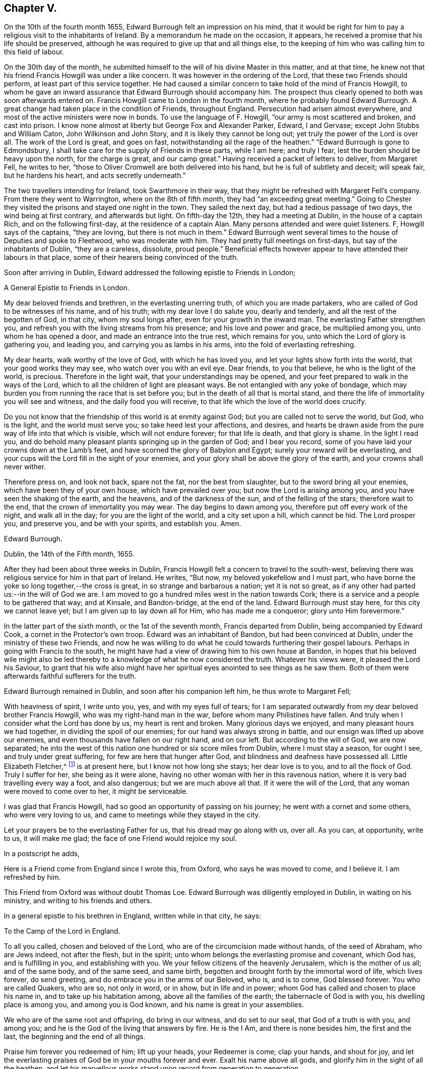 == Chapter V.

On the 10th of the fourth month 1655, Edward Burrough felt an impression on his mind,
that it would be right for him to pay a religious visit to the inhabitants of Ireland.
By a memorandum he made on the occasion, it appears,
he received a promise that his life should be preserved,
although he was required to give up that and all things else,
to the keeping of him who was calling him to this field of labour.

On the 30th day of the month,
he submitted himself to the will of his divine Master in this matter, and at that time,
he knew not that his friend Francis Howgill was under a like concern.
It was however in the ordering of the Lord, that these two Friends should perform,
at least part of this service together.
He had caused a similar concern to take hold of the mind of Francis Howgill,
to whom he gave an inward assurance that Edward Burrough should accompany him.
The prospect thus clearly opened to both was soon afterwards entered on.
Francis Howgill came to London in the fourth month,
where he probably found Edward Burrough.
A great change had taken place in the condition of Friends, throughout England.
Persecution had arisen almost everywhere,
and most of the active ministers were now in bonds.
To use the language of F. Howgill, "`our army is most scattered and broken,
and cast into prison.
I know none almost at liberty but George Fox and Alexander Parker, Edward, I and Gervase;
except John Stubbs and William Caton, John Wilkinson and John Story,
and it is likely they cannot be long out; yet truly the power of the Lord is over all.
The work of the Lord is great, and goes on fast,
notwithstanding ail the rage of the heathen.`"
"`Edward Burrough is gone to Edmondsbury,
I shall take care for the supply of Friends in these parts, while I am here;
and truly I fear, lest the burden should be heavy upon the north,
for the charge is great, and our camp great.`"
Having received a packet of letters to deliver, from Margaret Fell, he writes to her,
"`those to Oliver Cromwell are both delivered into his hand,
but he is full of subtlety and deceit; will speak fair, but he hardens his heart,
and acts secretly underneath.`"

The two travellers intending for Ireland, took Swarthmore in their way,
that they might be refreshed with Margaret Fell`'s company.
From there they went to Warrington, where on the 8th of fifth month,
they had "`an exceeding great meeting.`"
Going to Chester they visited the prisons and stayed one night in the town.
They sailed the next day, but had a tedious passage of two days,
the wind being at first contrary, and afterwards but light.
On fifth-day the 12th, they had a meeting at Dublin, in the house of a captain Rich,
and on the following first-day, at the residence of a captain Alan.
Many persons attended and were quiet listeners.
F, Howgill says of the captains, "`they are loving, but there is not much in them.`"
Edward Burrough went several times to the house of Deputies and spoke to Fleetwood,
who was moderate with him.
They had pretty full meetings on first-days, but say of the inhabitants of Dublin,
"`they are a careless, dissolute, proud people.`"
Beneficial effects however appear to have attended their labours in that place,
some of their hearers being convinced of the truth.

Soon after arriving in Dublin,
Edward addressed the following epistle to Friends in London;

[.embedded-content-document.epistle]
--

[.letter-heading]
A General Epistle to Friends in London.

My dear beloved friends and brethren, in the everlasting unerring truth,
of which you are made partakers, who are called of God to be witnesses of his name,
and of his truth; with my dear love I do salute you, dearly and tenderly,
and all the rest of the begotten of God, in that city, whom my soul longs after,
even for your growth in the inward man.
The everlasting Father strengthen you,
and refresh you with the living streams from his presence;
and his love and power and grace, be multiplied among you,
unto whom he has opened a door, and made an entrance into the true rest,
which remains for you, unto which the Lord of glory is gathering you, and leading you,
and carrying you as lambs in his arms, into the fold of everlasting refreshing.

My dear hearts, walk worthy of the love of God, with which he has loved you,
and let your lights show forth into the world, that your good works they may see,
who watch over you with an evil eye.
Dear friends, to you that believe, he who is the light of the world, is precious.
Therefore in the light wait, that your understandings may be opened,
and your feet prepared to walk in the ways of the Lord,
which to all the children of light are pleasant ways.
Be not entangled with any yoke of bondage,
which may burden you from running the race that is set before you;
but in the death of all that is mortal stand,
and there the life of immortality you will see and witness,
and the daily food you will receive,
to that life which the love of the world does crucify.

Do you not know that the friendship of this world is at enmity against God;
but you are called not to serve the world, but God, who is the light,
and the world must serve you; so take heed lest your affections, and desires,
and hearts be drawn aside from the pure way of life into that which is visible,
which will not endure forever; for that life is death, and that glory is shame.
In the light I read you,
and do behold many pleasant plants springing up in the garden of God;
and I bear you record, some of you have laid your crowns down at the Lamb`'s feet,
and have scorned the glory of Babylon and Egypt; surely your reward will be everlasting,
and your cups will the Lord fill in the sight of your enemies,
and your glory shall be above the glory of the earth,
and your crowns shall never wither.

Therefore press on, and look not back, spare not the fat, nor the best from slaughter,
but to the sword bring all your enemies, which have been they of your own house,
which have prevailed over you; but now the Lord is arising among you,
and you have seen the shaking of the earth, and the heavens,
and of the darkness of the sun, and of the felling of the stars;
therefore wait to the end, that the crown of immortality you may wear.
The day begins to dawn among you, therefore put off every work of the night,
and walk all in the day; for you are the light of the world, and a city set upon a hill,
which cannot be hid.
The Lord prosper you, and preserve you, and be with your spirits, and establish you.
Amen.

[.signed-section-signature]
Edward Burrough.

[.signed-section-context-close]
Dublin, the 14th of the Fifth month, 1655.

--

After they had been about three weeks in Dublin,
Francis Howgill felt a concern to travel to the south-west,
believing there was religious service for him in that part of Ireland.
He writes, "`But now, my beloved yokefellow and I must part,
who have borne the yoke so long together,--the cross is great,
in so strange and barbarous a nation; yet it is not so great,
as if any other had parted us:--in the will of God we are.
I am moved to go a hundred miles west in the nation towards Cork;
there is a service and a people to be gathered that way; and at Kinsale,
and Bandon-bridge, at the end of the land.
Edward Burrough must stay here, for this city we cannot leave yet;
but I am given up to lay down all for Him, who has made me a conqueror;
glory unto Him forevermore.`"

In the latter part of the sixth month, or the 1st of the seventh month,
Francis departed from Dublin, being accompanied by Edward Cook,
a cornet in the Protector`'s own troop.
Edward was an inhabitant of Bandon, but had been convinced at Dublin,
under the ministry of these two Friends,
and now he was willing to do what he could towards furthering their gospel labours.
Perhaps in going with Francis to the south,
he might have had a view of drawing him to his own house at Bandon,
in hopes that his beloved wile might also be led thereby
to a knowledge of what he now considered the truth.
Whatever his views were, it pleased the Lord his Saviour,
to grant that his wife also might have her spiritual
eyes anointed to see things as he saw them.
Both of them were afterwards faithful sufferers for the truth.

Edward Burrough remained in Dublin, and soon after his companion left him,
he thus wrote to Margaret Fell;

[.embedded-content-document.letter]
--

With heaviness of spirit, I write unto you, yes, and with my eyes full of tears;
for I am separated outwardly from my dear beloved brother Francis Howgill,
who was my right-hand man in the war, before whom many Philistines have fallen.
And truly when I consider what the Lord has done by us, my heart is rent and broken.
Many glorious days we enjoyed, and many pleasant hours we had together,
in dividing the spoil of our enemies; for our hand was always strong in battle,
and our ensign was lifted up above our enemies,
and even thousands have fallen on our right hand, and on our left.
But according to the will of God, we are now separated;
he into the west of this nation one hundred or six score miles from Dublin,
where I must stay a season, for ought I see, and truly under great suffering,
for few are here that hunger after God, and blindness and deafness have possessed all.
Little Elizabeth Fletcher,^
footnote:[Elizabeth Smith afterwards arrived in Dublin,
and joining company with Elizabeth Fletcher,
they then went out into various parts of the country,
labouring successfully as they found ability, even amid much oppression and abuse.]
is at present here, but I know not how long she stays; her dear love is to you,
and to all the flock of God.
Truly I suffer for her, she being as it were alone,
having no other woman with her in this ravenous nation,
where it is very bad travelling every way a foot, and also dangerous;
but we are much above all that.
If it were the will of the Lord, that any woman were moved to come over to her,
it might be serviceable.

I was glad that Francis Howgill, had so good an opportunity of passing on his journey;
he went with a cornet and some others, who were very loving to us,
and came to meetings while they stayed in the city.

Let your prayers be to the everlasting Father for us,
that his dread may go along with us, over all.
As you can, at opportunity, write to us, it will make me glad;
the face of one Friend would rejoice my soul.

--

[.offset]
In a postscript he adds,

[.embedded-content-document.letter]
--

Here is a Friend come from England since I wrote this, from Oxford,
who says he was moved to come, and I believe it.
I am refreshed by him.

--

This Friend from Oxford was without doubt Thomas Loe.
Edward Burrough was diligently employed in Dublin, in waiting on his ministry,
and writing to his friends and others.

In a general epistle to his brethren in England, written while in that city, he says:

[.embedded-content-document.epistle]
--

[.letter-heading]
To the Camp of the Lord in England.

To all you called, chosen and beloved of the Lord,
who are of the circumcision made without hands, of the seed of Abraham,
who are Jews indeed, not after the flesh, but in the spirit;
unto whom belongs the everlasting promise and covenant, which God has,
and is fulfilling in you, and establishing with you.
We your fellow citizens of the heavenly Jerusalem, which is the mother of us all;
and of the same body, and of the same seed, and same birth,
begotten and brought forth by the immortal word of life, which lives forever,
do send greeting, and do embrace you in the arms of our Beloved, who is, and is to come,
God blessed forever.
You who are called Quakers, who are so, not only in word, or in show,
but in life and in power; whom God has called and chosen to place his name in,
and to take up his habitation among, above all the families of the earth;
the tabernacle of God is with you, his dwelling place is among you,
and among you is God known, and his name is great in your assemblies.

We who are of the same root and offspring, do bring in our witness,
and do set to our seal, that God of a truth is with you, and among you;
and he is the God of the living that answers by fire.
He is the I Am, and there is none besides him, the first and the last,
the beginning and the end of all things.

Praise him forever you redeemed of him; lift up your heads, your Redeemer is come;
clap your hands, and shout for joy,
and let the everlasting praises of God be in your mouths forever and ever.
Exalt his name above all gods, and glorify him in the sight of all the heathen,
and let his marvellous works stand upon record from generation to generation.

Wonderful has his work been among you, and that my soul knows right well;
you that were scattered in the cloudy and dark day,
and were a prey for the wild beasts of the forest,
and were driven away as lost sheep in the wilderness, has God gathered into the fold,
to lie down by the springs of living water in fat pastures forevermore.

Your bread is sure, and your water never fails; a feast of fat things is made unto you,
of wines well refined; the Lord is become the lot of your inheritance,
and the portion of your cup forever.

Your crowns have you laid down at the feet of the Lamb,
and your lives and liberties have not been dear unto you; and let this never repent you,
for now the Lord will exalt you, and crown you with immortal glory.

The everlasting Day-star is risen among you, which gives light unto the nations;
and the light of the sun is as the light of seven days;
and there is no need of a candle in your dwelling, but the Lamb is the light thereof;
fair as the moon, clear as the sun; yes, it is he which was dead and is alive,
and behold he lives forevermore.
Praise him all you people, praise him you holy host;
let all that has breath praise him forever.
Who can express his noble acts`'? And who can declare his wondrous works?
Oh, my soul is ravished, and my heart is overcome! let me speak, that I may be refreshed,
and let me declare his wonders among all people.

The Lord is our king, our judge, our lawgiver, and our rock of defence.
Just is he in his judgments, who has avenged us of our enemies; mercy and judgment meet,
righteousness and peace do embrace each other.
Rejoice forevermore you saints of the Most High, and tell it to your children,
that they may tell to another generation what the Lord has wrought among you,
and what his hand has brought to pass.
Salvation is come, and plenteous redemption,
and the dead has heard the voice of the Son of God, and lives.

Let sorrow and mourning flee away, and be comforted you that have mourned,
and be refreshed, you that have been weary; for God has opened the everlasting fountain,
and the streams run pleasantly, which refresh the city of our God.
He is come and his reward is with him, even he for whom we have waited; this is he,
who is our life, our peace and our exceeding great reward.
The light of the world is our Saviour, but the world`'s condemner; our peace,
but the world`'s torment.
Glad tidings, glad tidings!
The acceptable year is come; praise the Lord you sons and daughters of Zion;
beautiful is your dwelling place, and abounds with pleasant fruit,
for you are dug and pruned and enclosed, a garden of lovely branches.

Let the wonders of the Lord never be forgotten,
nor his works pass out of your remembrance, for he has wounded and healed,
killed and made alive, raised the dead and slain the living,
brought out of captivity and bound with chains, gathered and scattered,
brought low and exalted, saved and condemned.
All this has your eye seen, and your ear heard;
and the heavens and the earth have been burned as a scroll,
and the indignation of the Lord you have borne: but the winter is past,
and the summer is come, and the turtle dove,
and the singing of birds is heard in our land.
O magnify his name forever.

You are made vessels of honour wherein the everlasting treasure abides,
which never waxes old.
The voice of the bridegroom is heard among you, and how can you have any more sorrow?
Instead of weeping, rejoicing; and instead of heaviness of heart,
fulness of everlasting joy.
The Lord has fulfilled his promise and made good his word,
and his law and covenant is with you.
From you does the law go forth, and the powerful word of life,
and death sounds out of your dwelling, and you are God`'s witnesses,
to testify of him in the presence of all nations, some of you by suffering,
and some by declaring.
Oh endless love, and life, and riches!
An eternal crown is upon your heads, and your suffering, which has not been a little,
is not worthy to be compared with the glory that is and shall be revealed.
I speak to you who have an ear to hear.
My soul is comforted in you, in the midst of my burdens and sufferings,
who am separated from you outwardly,
yet joined and united to you by the spirit which is unlimited,
which does comprehend all nations.
I behold your beauty afar off, and my heart is ravished with it, and I am sick of love:
let his works praise him forever, which he has wrought,
for his dwelling is with you in the light, unto which no mortal eye can approach.

The new Jerusalem is come down from heaven, and no unclean can enter;
but you are made white with the blood of the Lamb, and purged as silver,
and purified as gold in the burning; and unto you an entrance is given,
and the way is prepared, and the marriage of the Lamb is come,
and his wife has made herself ready, and the way of the Lord is pleasant to you,
and his commands are not grievous.
No unclean thing can pass over, no lion`'s whelp can tread therein,
but it is called the way of holiness, where only the ransomed of the Lord do walk;
even your mountain is established upon the tops of all hills,
and all nations shall flow into it.
Sing praises forever, for the kingdom of endless peace is come,
which passes understanding, and of glory which no mortal eye can behold,
and of life which no flesh can live in.

Oh my beloved, come up here, and I will show you what God has done for you.
He has rebuked the sea, and driven back the floods of waters which compassed you about,
and he has scattered your enemies with a whirlwind,
and he has given you to feed upon the flesh of kings, and of captains.
Can you call to mind the doings of your God, and his marvellous works brought to pass,
and not cry out in praises forevermore.
O drink and be refreshed, and eat and be satisfied forever,
and let your soul delight itself in fatness; the planting of the Lord you are,
and his own purchased possession.
He has separated you from the world, and has called you out of kindreds,
and you are the royal seed of the offspring of the Lord Almighty,
and all nations shall call you blessed.

And you north of England, who are counted as desolate and barren,
and reckoned the least of the nations, yet in you did the branch spring,
and the star arise, which gives light unto all the regions round about.
In you the Son of righteousness appeared with wounding and with healing;
and out of you the terror of the Lord proceeded,
which makes the earth to tremble and be removed;
out of you did those come forth in the name and power of the Most High,
who uttered their voices as thunders,
and laid their swords on the necks of their enemies,
and never returned empty from the slaughter.
Though I be as by the waters of Babylon, in a strange land;
and as a pilgrim and stranger, destitute but not forsaken; as dying but behold I live;
yet if I forget you, let my right hand forget her cunning,
and let my name be blotted out of the book of life.
O how I love the holy seed, which in my eye is precious!
No man can hinder my boasting of you,
for I am sealed among you in the record of eternal life,
to be read among you in the light where I am known to you,
and where my unity stands with you in the love and life, which never changes,
and you are my mother, and my brother and sister, who do the will of my Father.

Our God is a consuming fire, and his habitation is compassed about with dread and terror.
The heathen shall see and fear, and the inhabitants of the earth shall tremble.
Our God is everlasting burnings, and it is tempestuous round about his throne,
and he reigns forevermore; and though you be despised and set at naught,
and counted as the off-scouring of all things, and the scorn of the heathen,
yet your King reigns upon mount Zion, and if he utter his voice, all flesh shall tremble.
Before him your adversaries shall fall, and your persecutors shall be confounded,
for you shall never be forgotten of your God, but with his arm will he defend you,
and compass you about, and your seed shall be increased.
You, Jerusalem, shall be made the praise of the whole earth,
for among you is laid the sure foundation, and the tried stone,
Christ Jesus the light of the world, in whom you have believed,
which unto the nations is a stumbling stone; but unto you precious.

Bring in your testimony, and set to your seal; is there salvation in any other,
but in him who is the light of the world?
No, there is no redemption wrought but by him, nor any deliverance but through him.
His is the kingdom, the power and the glory, and he is become all in all.
You are no more of this world, but are of the chosen generation,
and of the royal priesthood, a people redeemed,
unto whom there is none like among the thousands of Israel and Judah,
whose God is the Lord, whose Saviour is the prince of righteousness,
who covers your heads in the day of battle, and smites your enemies in the hinder parts;
and wounds them in the fore-head.

And now my beloved, let his name be had in remembrance forevermore,
and let his praises be declared throughout ages to come,
and walk worthy of his everlasting love,
with which he has loved you more than your brethren.
Let his name be exalted by righteousness, by purity, and by a blameless life,
and bring forth the fruits of righteousness and peace,
and let your light shine forth into the world, and your good works abound plentifully;
for you are as a city set on a hill, and as a lighted candle to shine abroad;
and are created unto good works.
Let faith, hope, love and unity, be increased among you;
and let mercy and judgment and equity flow down and be established forever;
never to be removed.
Let joy, long-suffering, meekness and temperance spring out;
and be you perfect as your heavenly Father is perfect.

Stand upon your watch tower, and be not shaken nor drawn aside to follow any other gods,
nor to bow to any image, nor join yourselves to strangers.
Mingle not with the adulterous generation; neither take, nor give in marriage with them;
but keep yourselves from the idols of the heathen.
Be not defiled with them; but abide in your strength, you know where it lies,
by which you may work good, and be preserved from evil;
and you need not that any man teach you, for you are taught of God,
and are far from oppression.

You children of light, worship your God forever, who is light,
and in him is no darkness at all, who is the same and changes not,
whose mercy endures forever.
Be followers of the Lamb as undefiled virgins,
and let your soul scorn the glory of Babylon and Egypt forever; for you are not your own,
but are bought with a price, no more to serve yourselves,
but the Lord of Israel forever.

And you false prophet, which have deceived the nations,
and scattered the inhabitants thereof, and built by fraud,
and daubed with untempered mortar; your judgment is past upon your head already,
and the decree of our God is sealed against you;
your smoke shall ascend forever and ever; and of your sin there is no forgiveness,
and of your torment no remission.
Over you we do, and shall forever, rejoice and sing, and over your god and your king,
the dragon that old serpent; cursed be he and his memorial forever.

You lambs of the true Shepherd`'s fold, with whom my soul rests,
whether ever I behold you outwardly, yet my heart is with you, and I am one of your fold,
and I lie down with you under the shadow of the rock,
upon the mountain which the beast cannot touch, where we are safe from all our enemies,
and am to you well known, to be read in your hearts,
in the record of the Lamb`'s book of life, and known only to the world by the name of,

[.signed-section-signature]
Edward Burrough.

--

It was, perhaps, toward the tenth month before he felt released from that city.
He appears first to have gone to the north, and then to the south and west,
passing through Dublin, and spending two weeks there on his way down.
At Kilkenny he spent sixteen days, labouring among the inhabitants generally,
and being twice among the Baptists.
He says, "`a few in that city received our report.`"
Passing on to Waterford, he writes at that place,
"`Our service lies only in great towns and cities;
for generally the country is without inhabitants,
except bands of murderers and thieves and robbers,
which wait for their prey and devour many; from which yet we are preserved.
I had great opposition in this city; five times opposed by the rulers who are Baptists,
and once was I tried for a vagabond, and once examined by them for a Jesuit;
but to this day, out of snares and plots am I preserved,
and walk as a bird among fowlers`' snares, and as an innocent dove which has no mate; no,
none unto whom I can open my cause, but the Lord my God only.`"

On the 5th of the eleventh month, writing from Waterford to Margaret Fell, he says,

[.embedded-content-document.letter]
--

Sister beloved, whom I forget not, but do remember with kindness,
and of whom I am not forgotten.

We are joint heirs of the incorruptible inheritance of the Son,
who in us lives and works of his own will; in whom we are what we are,
and by whom we do what is done; to Him we give his own, glorifying Him with his own,
world without end.
Though far distant from one another,
yet my love is hereby increased unto all the children of light;
with tears rejoicing in the unity of the Spirit with you all,
who am to you a brother and companion in the kingdom and patience of Jesus Christ,
and in labours and sufferings more abundant; but as in suffering with Christ I do abound,
so my joy by him and consolation in him are increased also.

I have not long heard from my chiefest companion F. H.,
whose love in the same measure salutes you with mine.
It is now four months since we parted at Dublin,
and what I have said in respect of suffering and trials, he can seal the same with me;
who have been companions in tribulation and in patience,
and are now in joy and rejoicing; hoping to receive the end of our labour,
and to see the travail of our souls,
that we may bring in the sheep with us unto the fold,
and may return to our camp with victory from our Lord.
We have not spared to wound on the right hand and on the left; and victory, victory,
has been our word of watch.
Though this nation be as a heath in the desert, yet there is a seed and a remnant,
for whose sake we are sent.
Seldom have I heard from him since we parted at Dublin.
He is about Cork and Kinsale and Bandon, sixty or eighty miles from this place;
and he has written for me to come that way, if I had freedom, for there was service.
But yet I have not had freedom to leave these parts,
for here is a harvest and but few labourers; and a war is begun in this nation,
and but very few on our part to manage it.

Our dear sisters Elizabeth Fletcher and Elizabeth Smith are also in the west,
valiant for the Truth; and some from London arrived at Dublin,
who are going into the north of this nation.
Of all our work and labour, which is doubled upon us since we parted,
have we a reward into our bosoms; and herein will our joy be more enlarged,
to hear how the war prospers in that nation.
Write and let us know, that we may partake with you in your rejoicing;
and assuredly you may praise the living God on our behalf.
Here is a great lack of books in this nation,
which might be very serviceable in spreading forth the truth.

--

In the tenth month of this year, a company of priests in the south of Ireland,
finding that many of their flocks were leaving them,
went to Dublin to obtain some remedy from Henry Cromwell and his council.
At their suggestion a warrant was issued,
ordering the magistrates to send "`all that are called Quakers`" to Dublin.
A copy was sent to the governor of Kinsale, and another to colonel Phayre,
governor of Cork, and it would appear other magistrates besides were furnished with them.
Phayre was convinced that Friends were true Christians,
and he declared that more good had been done by those who were then there,
than "`all the priests in the country had done for a hundred years.`"
He had no mind to meddle in persecuting them,
and supposing that he would be able to protect them against other magistrates,
he sent a letter privately to Francis Howgill, who was at Kinsale,
desiring him to come to Cork.
The magistrates to whom the warrants were addressed were not desirous of acting,
and one called major Stoding was turned out of his commission, for refusing to obey it.
Many Friends were now imprisoned in Dublin,
and a spirit of persecution seemed spreading through the land.
Yet at Cork and Kinsale the men in authority continued generally favourable to Friends,
and many officers of the army attended their meetings.

In the eleventh month Edward Burrough went to Cork,
where he and Francis Howgill once more joined company.
From Cork they went to Limerick, accompanied by James Sicklemore and Edward Cook.
They reached that place on a seventh-day of the week.
The next day they were not permitted to speak in the public places of worship,
and on second-day they were expelled the place.
As they rode along on horse-back Edward Burrough preached to the people,
and after they were out-side of the gates,
he had an opportunity of addressing a great multitude.
His three companions each spoke a few words, directing the hearers "`to Christ Jesus,
a measure of whose light was given to everyone to profit withal,`"
and a number of persons were convinced that day.

They also visited Kinsale, where among other fruits of their labour, Susanna Worth,
wife of the priest Edward Worth, who was afterward Bishop of that place, was convinced.
For her obedience to her conscientious convictions
she suffered much at the hands of her husband,
but remained a faithful Friend until her death.

Edward Burrough and Francis Howgill returned to Cork in the twelfth month,
where they were arrested by the high sheriff of the county,
under a special order from Henry Cromwell and his council.
They were taken by armed men from garrison to garrison, until they reached Dublin,
having had many opportunities by the way, of preaching Christ to the soldiery and others.
In Dublin they were committed to the care of Mortimer, the sergeant at arms,
in whose house they had a large chamber allowed them,
where none of their friends were hindered from visiting them.

They arrived at Dublin about the 20th of the twelfth month,
and being brought before Henry Cromwell and his council, they were examined,
but no charges of any kind were brought against them.
They answered with freedom the questions put to them, and Edward Burrough says,
"`Mighty was the power of the Lord with us, to the confounding of our enemies.`"
Although no cause of imprisonment could be proved against them,
they were kept in close confinement, until forcibly banished from the island.
While in confinement, Edward wrote various addresses, one of which entitled,
"`The unjust sufferings of the just declared,
and their appeal to the just witnesses of God in all men`'s consciences,`" is here introduced,
which is as follows:

[.embedded-content-document.address]
--

[.blurb]
=== To all you colonels and commanders and officers, and to all the honest-hearted in the city of Dublin and elsewhere, to whom this may come.

Hereby,
we the prisoners of the Lord for the testimony of
Jesus and for the exercise of a pure conscience,
do lay down our cause before you; and to the light of Jesus Christ,
in all your consciences, we appeal in this our cause of righteousness and innocency,
to be judged thereby.
We are men fearing God, and working righteousness,
and are friends to the commonwealth of Israel,
and are exalters of justice and true judgment in the earth,
and are subject to all just power, and every just ordinance of man for conscience sake.
We have suffered the loss of all, and have borne part of the burden with you,
that we might obtain the freedom of the righteous seed,
and the liberty of tender consciences, to serve the Lord in his own way.

We are well known to the Lord, though strangers to you,
and are free men in the record of heaven,
though now sufferers unjustly under your present authority,
who have taken the place of exercising lordship, over our pure consciences,
and have imprisoned us, and endeavoured to give judgment of banishing us,
only upon false accusations, and information and slander,
without the proof or testimony of any accusation of evil, justly laid to our charge.
And to you hereby be it known, that not for evil doing, do we thus suffer;
for to this present, no man has convinced us of any evil,
nor justly proved the transgression of any law, martial or civil, against us,
though we stand accused of many grievous things,
of which we are clearly innocent in the sight of Him that lives forever,
and do nothing more desire herein,
but to be tried by the law of equity and righteousness, and judged according thereunto.

By virtue of command given unto us, by the eternal spirit of the Lord,
came we into this land of Ireland, contrary to the will of man; not to seek ourselves,
nor our own glory, nor to prejudice your nation or government,
nor to be hurtful to your commonwealth,
but with the message of the gospel of Christ Jesus,
we came to turn people from darkness to light,
and from the power of Satan to the power of God,
and to minister the word of reconciliation and salvation freely, without gift or reward,
unto lost souls.
Hereof God is our witness, and also we have the seals of our ministry,
which unto us herein can give testimony by the same spirit,
and this are we ready to seal with our blood.
These six months and upwards, have we laboured in travels and sufferings, and reproaches,
and have passed through your cities and towns in soberness;
and in meekness have we preached the kingdom of God,
and have held forth the word of truth, and the testimony of Jesus;
and our lives have we not loved till this day,
though sometimes dangers on every side have beset us,
that we might hold forth the faith of Jesus the author of our profession,
in the exercise of a pure conscience, both by doctrine and conduct.
Herein are we justified in the sight of God, and who is he that condemns us?
We call heaven and earth to record, and the light in all men`'s consciences,
who have heard our doctrine and seen our conduct, to witness for us herein.
We challenge all your nation of Ireland, our very enemies, to prove the contrary,
though otherwise we stand falsely accused,
and falsely reputed to be disturbers and makers of disorders,
to the breach of public peace, and such like grievous things.

Upon the false information hereof,
a warrant was issued out from the chief ruler and council of Ireland,
and we thereby were apprehended in the city of Cork, and haled by guards as malefactors,
before the council in this city, where none of all these false accusations were,
or could be proved against us,
nor of the transgression of any known law could we be convicted.
Though occasions were sought against us,
yet none could be found;--and though snares were laid for our feet,
yet were we not entrapped; but were cleared in the sight of God,
witnessed by the light in all their consciences; and were found innocent,
and without reproof in the eye of the Lord.
And by our innocency, were their orders of false accusation made of none effect;
and we thus far proved to be guiltless before the throne of true judgment.

Yet notwithstanding, contrary to the light in their own consciences,
and contrary to the just laws of the nation,
which afford freedom to the free-born and righteous,
were we committed to prison without conviction, or any guilt charged upon us,
or the least appearance of evil towards any man`'s person.
Though falsely accused, yet no true testimony was given against us,
whereby our boldness in the way of the Lord could be discouraged,
as having the testimony of the spirit of God, bearing us witness in the Holy Spirit,
that in all good conscience towards God and towards man, we have lived to this day;
also are we without reproof in the sight of God and all just men.
Though upon search and examination, we are found guiltless thus far,
yet farther has the enemy, the devil, prevailed in cruelty against the innocent,
that it is endeavoured that we be banished under the account of vagabonds.
This last accusation is most false and unrighteous; for we challenge this;
of whom have we begged?
or to whom have we been burdensome?
or whose bread have we eaten for nothing?
or what evil have we done?
where is the testimony of your slanders?
But innocently do we suffer these things, bearing reproaches,
and binding the cruelty done unto us as chains about our necks,
and as crowns upon our heads; having the assurance,
that for well doing we suffer these things from the hands of the rulers,
through the lies and slanders of the teachers, who are in Cain`'s way of persecution,
till they have fulfilled their measure of wickedness;
and be laid waste as the wilderness.

This is our cause, and hereby it comes before you,
by the light of Christ in your consciences to be judged,
if your hearts be not altogether hardened, and your minds wholly blinded;
and we lay it at your door to receive sentence from you,
and without respect of persons hold forth our guiltless cause before you,
not begging anything from you, but herein to clear our consciences,
that you may save yourselves from this rebellious generation, whose root is corrupt,
and fruit bitterness.
While we have breath from the Lord, we shall bear witness against injustice,
and all cruelty and oppression,
and shall appeal to receive justice from the present power that now rules.
In the name of the Lord we challenge our privilege of freedom, as being free-born,
till we be accused guilty by the just law of equity,
unto which we are subject for conscience sake, and not to any man`'s will.
By word and writing, are we bound by the law of God,
to bear witness against the unjust proceedings herein of the heads and rulers of Dublin,
and shall seal our witness against them, and against their unrighteous decrees,
is sealed in their cruelty against the innocent,
with our blood if thereunto we be called.

[.signed-section-signature]
Edward Burrough.

[.signed-section-context-close]
Dublin, the 26th of the Twelfth month 1655.

--

On the 23rd,
Edward Burrough sent a general challenge to all the priests in Dublin and its neighbourhood,
at whose instigation he understood he and his companion were confined,
to give them a public meeting, in order to debate the doctrines of either,
that so the honest enquirers after truth might be satisfied, who were right,
and who were wrong.
Of this paper no notice was taken, but the council after a few days,
issued an order to the mayor of the city,
that he should send Edward Burrough and Francis Howgill, with all speed to England.
About the last of the year,
they were by force placed on board a vessel bound for Chester,
at which they arrived the 2nd of first month 1656.

During the course of this year, Edward Burrough and Francis Howgill,
addressed several epistles to their brethren in London and other parts of England,
evincing much lively concern for their spiritual
welfare and preservation in the unchangeable Truth.
The excellent counsel and pertinent exhortation, they contain,
render them well worthy of a careful perusal.

[.asterism]
'''

[.embedded-content-document.epistle]
--

[.blurb]
=== Several Epistles to Friends in London: written in the year 1655, by Edward Burrough, some of which were subscribed by Francis Howgill, who was fellow-labourer with him, in the work of the Lord.

Friends of God in the truth,
whom the Lord is gathering as desolate stones to build unto himself a habitation;
whom the Lord is bringing back out of captivity,
wherein you have been held under the chains of darkness,
in the land of the shadow of death, the Lord is calling you, and choosing you,
to place his name in you, and to spread forth his glory among you.
Therefore all dear Friends, whose hearts the Lord has touched by his love,
and by his power, be faithful unto God, who has called you;
and look not out at anything that is mortal,
to draw you from the obedience of the eternal light
of Jesus Christ which shines clearly in darkness.
Resist not the drawing of the Father, but take up the cross, and abide in it daily,
that your wills may be crucified, in which the ground of enmity lodges.
Wait in the fear of the Lord, in singleness of heart and in simplicity of mind,
for the powerful appearance of the Son of God to be revealed in you,
to destroy the works of the devil; for where he is not witnessed,
the works of the devil stand, and the nature of the earthly man in the fall.

All of you whose minds are turned within,
where the pearl and the lost money is to be found;
dwell and walk in the pure fear and obedience to
that Spirit of God which is made manifest in you,
and made known unto you,
and there will peace flow in from the presence of the Lord unto you,
and refreshment and strength to the seed, and the pure will live,
and the corrupt will die daily.

Beware, everyone that have put their hands to the plough,
that you look not back at anything which you have left behind in the world,
but press on in the strait way, which is the light,
which gives no liberty to the fleshly man,
but which judges and condemns all that hate it and turns from it.
The light is the way that leads to life, and by it as you wait in it,
the life will be made manifest, which is immortal, and your redemption will be witnessed.
Dwell in the judgment and in the burning, that the dross may be consumed,
and the pure may be refined, and the earthly carnal minds may be confounded and judged.
The Lord is near unto you; wait for his powerful presence in his own light to see him,
and in it to comprehend all the world, with all its profession, which leads not to God,
but keeps in the separation from God.
Your way is near; walking in the light you will see it,
and in the light you will see all the paths,
and all the ways which lead into the chambers of death.

Look not out at words, for that which feeds there is for the famine;
but dwell in the light, joining with the immortal principle,
which receives nourishment from the eternal fountain, which the world knows not,
nor comprehends.
As you grow in the pure, and in the life, so you are unknown to the world,
and your growth will appear by your obedience in the cross of Christ.
Leave off stumbling at the cross; for such as do have no part in the eternal inheritance;
but walk in the cross, which is life to the new man, and death to the old,
and so through death life is made manifest, and the pure life of God arising in all,
the world will be trampled upon, and denied by you.
But such among you that choose the world, wrath from God I declare against you;
and you who know the way, and cast off the truth,
and for the love of that which is visible, turn from the truth,
you cannot escape the damnation of hell.

So all dear and tender hearts, abide in the counsel of God,
and let not the world overcome your minds, but wait for a daily victory over it,
that so you may with the saints possess the eternal riches,
and that in you which is carnal and corrupt may be overcome,
by that which is eternal and holy, as you abide and walk in the truth,
and grow up in the knowledge of the eternal God.
So our joy will be fulfilled in you, and our rejoicing will be increased by you.
Therefore walk and live in that which God has made manifest in you, which is of himself;
and the eternal God of life and power prosper you, and lead you up unto himself,
to dwell and walk in his love forevermore.

Be not troubled at the rage of the world, nor at temptations,
but stand in the will of God, which has been declared among you;
that you may all be established and guided by that which is not of this world;
but by the principle of life, which is eternal,
which judges all the fruits and grounds of darkness.
Our love salutes you all who walk in the truth, and our prayers are for you,
that life may spring up in you, to praise the Lord forever.

We are servants unto you, and unto all the elect seed of God everywhere,
for whose sakes we give ourselves to be spent.

[.signed-section-signature]
Edward Burrough.

[.signed-section-signature]
Francis Howgill.

--

[.asterism]
'''

[.embedded-content-document.epistle]
--

Friends, whose minds are turned to the Lord, by that which is pure,
which comes from him who is the light of the world; all mind it,
that with it your minds may be turned to him, from whom it comes,
out of all the perishing things, and out of all the visible to the invisible,
that so you may all come to know the word of the Lord, which endures forever;
which is as a fire and a hammer, which breaks down the mountains,
and burns up and destroys all that is acted in that nature which leads into transgression,
and into the curse from God.
Therefore dear friends, who have tasted of his power, dwell in his fear,
and keep your minds from gadding abroad,
from that which has discovered the lusts and filthiness of your minds,
and turned your minds from these things and from
that nature that rules in the children of disobedience.
So you may all come to know the life, and that he may lead you,
and direct all your minds in his fear and wisdom,
that so you may be preserved out of those paths that lead to destruction,
and out of all the deceitful profession of the world.
In the light of Christ you will see the rise and ground of all deceivers, and dreamers,
and all them that speak their own imaginations, and yet boast of great things,
and strive and contend about words, and feed upon wind, and bring no fruit unto God.

And all you that are not of the light, and walk not according to the light,
but are lending your ears to such who act and speak in that nature,
you turn from your guide which is near, and lend your ears to the wicked,
and so walk in darkness.
But now you who have tasted of the love and power of God,
which the world knows nothing of, in it dwell, and abide in that which has convinced you,
and in that which judges you, that so you may witness the fallow ground ploughed up,
and the earth shaken, and the rocks rent, and the veil taken away,
that so there may be a way for the pure to pass through the earth,
and so the earth may waste, and wither, and decay, and the lions may suffer hunger,
and the gods of the earth may be famished, and the lusts destroyed.

All keep low in the fear, and wait in silence upon the Lord,
to be near you to direct your minds, and stay and establish you;
and as you have received the truth, so walk in the truth,
we do charge you all in the name of the Lord.
Be faithful everyone to your measure, and improve and wait for power,
and stand in the cross to the earthly, that whatever your minds have delighted in,
in the first nature, may be denied and crossed.
The cross is to the lust; and as you nourish the lust,
and let your minds and wills at liberty, and deny the cross,
then that which is pure is vexed and darkened, and so the deceit and lust get up again,
and the guide is lost, and condemnation comes upon you.
Therefore all be diligent in the work of the Lord, and watch over your actions,
and you will come to see Satan has many strong holds,
and would spare the best and the fat; but in that which is a cross to all mortal,
stand and dwell,
that so you may be preserved and kept out of all the snares of the devil.

And now take heed of judging the power of the Lord, and be silent and wait,
that you may come to see in the light, and be partakers of the same.
And all who have tasted of the power, wait, and keep out of imaginations, and thoughts,
and false voices, that so the enemy may not be hearkened to, nor the deceit;
but all in the measure wait upon the Lord in singleness of heart, out of all deceit;
and form nothing in your minds; but all dwell in purity and uprightness.

And all Friends take heed of carelessness, slothfulness, and sluggishness of mind,
and of giving liberty to the flesh, and ease to the carnal mind.
We charge and command you in the presence of the Lord, whose power is dreadful,
that you meet together in silence, and wait,
and none to speak a word but what he is moved to speak from the Lord.
Take heed of adding to it, but only what you are moved;
and take heed of striving and contending, or letting out yourselves to strange spirits,
but everyone keep in his own tent, and sit down under his own vine;
and eat not that which dies of itself, but feed upon the eternal,
and so you will be nourished, and grow up in wisdom and power, in that which is pure,
that all deceit may be kept out.

And all children and servants, be diligent in your places, more willing,
more ready to labour in love and diligence,
that so the name of God may not be dishonoured.
And all you who have callings, throw off nothing hastily or rashly,
but wait and flee not the cross, for if you do, you will be darkened,
and the name of God dishonoured.
Therefore all dear Friends, who have owned the truth, wait upon the Lord in diligence,
that so you may grow in the life, in the power of the Lord,
that nothing may be spared that is for destruction; and so God Almighty bless you all,
and keep you out of all deceit, in the pure life which is made manifest,
that you may have victory over all, and witness him who puts all under with it;
if you wait, you will see him present and near you.

The everlasting God of power keep you all; for great is our care over you,
and our love is to you that abide in the truth, of which you are already made partakers;
and when joy springs up, keep in it, and run not forth, and spend it not;
and take heed of exalting, for then pride and presumption get up,
if you keep not in his fear, and so darkness will come upon you.
But all dwelling in that which is pure, you will be preserved out of all snares,
and temptations, and your minds kept clear and pure, out of all things that defile;
and so the everlasting God of life and power be with you all.

Your dear brethren in the unchangeable love of God.

[.signed-section-signature]
Edward Burrough.

[.signed-section-signature]
Francis Howgill.

--

[.asterism]
'''

[.embedded-content-document.epistle]
--

Dear and beloved Friends, in that which is pure, of God, and made manifest in you all,
wait and abide; and walk in the light, which comes from Jesus,
who is the Judge of the quick and the dead,
and condemns all unrighteousness into the pit.
Therefore all wait in that which is pure,
which has turned your minds from darkness to light, and from Satan to God,
and has convinced you of all unrighteousness,
and has let you see all that ever you have done; behold, he is the very Christ.
Mind that which is pure of God, which shows you the deceits of the heart;
the light of the eye which discovers all the secrets of your hearts,
and will show your present condition, and that which would lead aside;
and temptation as it arises it will discover, and resisting it in the light,
you will escape the pits and the snares which they who err from the light fall into.

Dear Friends, great is our care on every side, and we are jealous over you,
lest you depart from the simplicity of the gospel, and so the deceit lead and guide,
and you come under condemnation.
Therefore in silence wait.
Be swift to hear, slow to speak; and all wait upon the light in diligence,
and take heed of forward minds and wills, which would go before the light,
and run before the guide.
There is the deceiver and false prophet within, the same that is without,
and therefore we charge you all in the name and power of God,
to take heed of forward wills in speaking,
lest your minds be drawn out from the moving of the pure spirit within,
to hearken to words without, which are spoken from that which is above the light.
This feeds the carnal reason, and the earthly wisdom, and lets in the enchanter,
and so your minds being turned without, you feed upon the husk, and not the life.
That nature that cannot live without words, is for the plague and for the famine,
and must be famished and stopped.

As the power arises in you, dwell low in it, and sink down in the same,
and as things open in you, speak not forth, where your minds would run out,
but as things open treasure them up in your hearts.
All keep in that which separates between light and darkness;
and be not hasty to do anything, lest your wills betray you, and all keep in patience,
for there the crown is obtained.
Flee not from the trouble, nor from that which judges; but dwell in it,
and pray that your flight be not in winter.
Despise not the cross, even the death of the cross,
that all your iniquity may be nailed to the cross,
and the righteousness may be set up within, and the land kept in peace.

And dear Friends, whose hearts the Lord has touched; meet together, in silence wait,
and you will see the Lord present among you, and his power made manifest,
and the earth broken up, and the fallow ground, and a passage for the seed.
We charge you all take heed of many words, or feeding upon that which is torn,
and dies of itself.

We charge you by the Lord, that none speak without divine motion; for if you do,
the false prophet speaks, and his words eat as a canker, and darken;
and veil them that hearken to it.
All wait to have salt in yourselves, and savour and discerning,
that you may come to know the voice of the Lord from the voice of a stranger,
and so you may be kept out of all deceit, for there thorns and briars,
and the cursed fruits are brought forth.
But in the light of Christ dwell and wait, and grow up in it, and walk in it,
that you may come to know your Redeemer, and what you are redeemed from,
and see him near you, and in you, else you are reprobates.

The Lord God of life and power preserve you all, for we have kept nothing back,
but are free from the blood of you all,
and of all that hear us! but our desire to the Lord is,
that what has been sown in weakness may be raised in power,
and that you may grow up in the truth, and walk in the truth,
that we may see the travail of our souls, and be satisfied;
and if the Lord give us to see your faces again, we may rejoice in you, and with you.
The everlasting God of life and power, keep you all in his wisdom and power,
to have victory over all your enemies, that you may serve him in uprightness of heart,
and be faithful to that of God made manifest in you all.

Your dear brethren in the gospel of Christ committed to our charge,

[.signed-section-signature]
Edward Burrough.

[.signed-section-signature]
Francis Howgill.

--

[.asterism]
'''

[.embedded-content-document.epistle]
--

[.blurb]
=== To be read at meetings of Friends in London.

Friends of God, called by him out of the dark world, into his marvellous light;
to all you who by the power of God are kept faithful,
to walk and abide in the measure of the gift of God received; grace, mercy,
and peace from God the Father of life, be multiplied in you, and among you,
that you all may grow up in the power of God, out of darkness and the shadow of death,
wherein you have been held captive in a strange land.

Dear Friends, our souls are poured out for you,
that you all may abide in that which you have received and heard,
which is the way and path of life, and righteousness, and peace eternal.
Therefore, walk worthy of the calling, whereunto you are called,
and wait in the light by which you are enlightened,
that all deceit in particular and in the general, may be seen, and judged.
We bear you record, there is a witness of God manifest in you, and true desires which,
flow to God from you: therefore take heed to the measure of God,
that by it you may hear the voice of God, and see his powerful presence;
for by that which is manifested of God in man, God speaks, moves, and acts,
and is known unto man.

They that neglect the measure of God, to walk in it, all their knowledge, experiences,
and profession are for condemnation by that which changes not.
So all dwell in the measure which is the light,
in the cross which keeps under and judges the fleshly man;
so the understanding will be kept open to receive the mercies of God,
and to walk worthy of the mercies received; but turning aside from the light,
you neglect the mercies, and follow lying vanities,
and err from the way of righteousness, and bring yourselves under condemnation.
For no longer is God enjoyed by man, than while man abides in his counsel, in his fear,
where the secrets of God are manifest and received by the light,
which is the first entrance unto God, and the fulness of the enjoyment of God.
Beware of the world, where all the temptations lie,
to draw away your minds into the carnal and visible things,
out from the light by which the life is enjoyed, and so death passes over you,
and condemnation comes upon you, and the life be lost,
and misery be revealed against you.

Large is the love of God unto you, in calling you and choosing you,
and therefore forget not this love, but walk in it, up to God,
from whom free redemption is manifest unto that which has lain in death,
overcome by the darkness.
Follow not your own wills, nor the voice of the stranger and false prophet,
which draws out into visibles here, and there;
but have salt and discerning in yourselves, that you may try every motion,
and every spirit, and may by that which is infallible and errs not,
comprehend and judge that which is fallible and erring, which flourishes for a time,
but comes to an end and is withered.
This your own knowledge and consciences will set seal to,
who have been scattered upon the mountains in the cloudy and dark day;
but now the light is breaking forth, and the day begins to appear;
and all you who abide faithful shall see the glory of the Lord,
and shall enjoy him in the land of the living.

We charge you all in the Lord, that you who profess the truth walk in it;
and as you profess a change, let it appear by putting off the works of darkness,
which by the light are made manifest unto you,
and testified against by the witness of God in you.
Know this, that that which lives in you which is contrary to God,
witnessed against by the light of Christ, shall be as a prick in the eye,
and as a thorn in the side forever.
Wrath is to be revealed upon him that spares the best, and saves the fat from judgment,
for to the slaughter all must come, that life and glory may be made manifest.
He that looks back by the way is not fit for the kingdom;
and he that returns again to the pollutions, his latter end is worse than his beginning,
and the judgment of God cannot be escaped.

Therefore wait in the power of God, and stand in the light,
which is the armour against all temptations, whereby the darkness and death,
and he that has the power of death, is overcome,
and all that love the light are guided by it.
And all dear Friends, who have tasted of the love and power of God,
and do witness the rending of the earth, dwell in the power and pure fear of the Lord,
that so all deceit may be kept down, and under.
Take heed of the false prophet`'s speaking,
or allowing your minds to run out in the openings,
and so you will speak that which is opened in the light.

We charge you all in the presence of the dreadful God of life and power,
that you all wait in silence, and wait to have salt and savour in yourselves,
to know the voice of Christ from the voice of the stranger,
for till that be known in yourselves you are not able to judge.
Therefore all wait in the light, which is the eye,
which sees into the mysteries of the kingdom; and none to utter a word,
but what you are divinely moved unto,
or else that in everyone`'s conscience will bear witness against you.

Be not hasty, when you see things open in your minds, dwell in them,
and run not forth and speak, but treasure them up in your hearts, and take heed,
and keep low in the fear of the Lord God, that pride and presumption get not up,
nor anything be exalted above that which is pure.
Dear Friends, you are upon us as a great weight and burden,
lest we should have bestowed our labour in vain,
but we hope and trust the Lord will preserve you,
if you stand in obedience to that of God made manifest in you, and so you will grow.
Take heed of striving and contending, but judge that spirit, everyone in yourselves,
that you may all grow up in the pure life of God.
The everlasting power of God bless you all,
and keep you in his everlasting love and power, and give the victory over your enemies,
that you may come to witness eternal life made manifest in you, from God.

[.signed-section-closing]
Your brethren in the work of the Lord,

[.signed-section-signature]
Edward Burrough.

[.signed-section-signature]
Francis Howgill.

--

[.asterism]
'''

[.embedded-content-document.epistle]
--

Dear Friends, in the everlasting covenant of life and peace whom we bear witness of,
and unto whom we have declared and preached in season and out of season; yes,
and have often come unto, in much weakness and fear, and trembling;
and have not ceased day by day to watch over you,
lest any should start aside from the hope of the gospel,
which was declared among you in demonstration of the spirit,
whereby your understandings came to be opened, even by the word of his power,
which we directed you to wait in, and for.

You are witnesses yourselves of the love and mighty power of God,
which was made manifest among you; which made the heathen to rage,
and confounded the wisdom of the wise.
So dear children of light, of whom we have travailed in pain, and great burdens,
that Christ might be formed in you; fulfill our joy,
make our hearts glad in your growth up in him,
who has called and spoken to you from heaven by his Son, in the light.

Your ears have heard, your eyes have seen,
and you have been made to understand the mystery of the kingdom of God,
which is a parable to all the world, and sealed, and cannot be read,
but by you who continue and abide in the grace of God, which has appeared to all men,
which brings salvation to all that walk and abide in it, and leads to the entrance,
and earnest, and the sealing of the spirit,
until the time of the finishing transgression, and making an end of sin,
and so the everlasting offering be witnessed,
which perfects forever them that are sanctified.

Therefore all Friends whose minds are turned to the light,
and do witness a change in you, by the working of the spirit,
and now a door of hope being set open, abide in that measure everyone,
and stay your souls upon him, who is your hope;
and keep low in the fear to the just principle of life;
that you may have savour and discerning,
to know the voice of Christ from the voice of a stranger in yourselves and in others,
and so grow up in the discerning; and comprehend all spirits,
and judge them by the light that makes all things manifest.

And all meet together in your several meetings, and watch one over another;
and be diligent in your measure, and take heed you neglect not;
and none be of a careless mind to meet, and wait upon the Lord in silence;
for such whose life stands only in words without, we deny,
for their eyes and ears are without, and they would be ever learning,
and that is the silly woman that is laden with lust.
Take heed of taking liberty to the flesh; give no ear nor liberty to the earth,
but in the cross dwell to the carnal mind,
and so you will witness the plant of the Lord watered, and a growth in the immortal,
and the seed you will see, which is one in all, which the promise is to.

All be still, and cool, and quiet, and of a meek spirit, that out of boisterousness,
and eagerness, and feignedness, and self-love, you may be preserved in your measures,
up to God.

If any be moved to speak a few words in your meetings--this we
charge you all--that you speak nothing but that which is given,
and in the sense, and in the cross; and do not add your own words,
for then you will burden others who dwell in the life.

Take heed of whispering, and back-biting one another, but if any see one to be overtaken,
or walking disorderly, reprove such a one privately, and exhort privately,
and bear and forbear one another; and so love will increase, and your joy,
and your wisdom, and your I strength will grow.

The Lord God of life preserve you all in his wisdom:
and take heed of imaginations or running out: do nothing hastily;
but wait at wisdom`'s gate, that so you may do all things in wisdom;
and all be faithful in your measures, and give up all freely unto the Lord,
that he may take away your enemies, and bring you into everlasting righteousness.

All Friends in your places, masters, parents, servants, and children in your places,
be diligent in that which is just unto the Lord, that so the name of the Lord,
by whom you are called be not dishonoured,
but that you may all dwell single in the counsel of the Lord, in the light of Christ,
which keeps you out of all pollutions, and out of that nature that starves you,
and darkens you.
The living God of life preserve you, for you are dear to us, even all of you,
without respect of persons, who walk with the Lord;
and we cease not to make mention of you to the Lord, and he hears us,
that you may grow in the life of Christ Jesus, to follow the Lamb wherever he leads you,
or moves you: for truly our hearts are bound to you in the Lord, by one everlasting cord,
and if you make us sorry, who shall make us glad?
for you are our crown of rejoicing in the Lord.

We are your brethren, no, your servants for Christ`'s sake.

[.signed-section-signature]
Edward Burrough.

[.signed-section-signature]
Francis Howgill.

--

[.asterism]
'''

[.embedded-content-document.epistle]
--

[.blurb]
=== To all the beloved friends, and brethren, and sisters, who are made partakers of his eternal Lord of life, by which you are gathered into one light and power, in which is life eternal abiding in it.

Dear Friends of God, who have received and heard the word,
the immortal word with gladness and readiness,
who are accounted worthy to receive the testimony of our Lord Christ;
our love in the eternal life of God which endures forever,
which is not limited to nations, kindreds, tongues, or people,
is shed abroad in all and to all that wait upon Christ Jesus, who is the light, the love,
and the gift of the Father, which we are made partakers of, by which gift,
eternal life and peace forevermore are witnessed,
unto all them that continue and dwell in him, who is love.

Beloved in the Lord, our thirsting is great after you,
that you may be stedfast in the truth you have received
from him whom we declared unto you,
contrary to our own wills, in much weakness, and much fear, and often in tears,
and much trembling, and walking before you in uprightness,
without fraud and dissimulation, as patterns and examples;
and the Lord by his eternal working of his mighty power,
made his own ministry powerful unto you, unto whom be glory forevermore.

So dear hearts, in the grace of God which has appeared unto you,
which did convince you of sin, and condemned sin in the flesh,
by which power you are saved from sin, and brings salvation unto you who walk in it;
in it dwell and wait for the day star of Jacob to arise,
and the babe of glory to be brought in you, and made manifest,
that the government may be upon his shoulders, who rules in righteousness forever.
There is a crown before you; and therefore our dearly beloved ones, all wait,
and press on to the work before you, in the cross,
and give up all to be slain on the cross, and keep nothing back, for if you do,
the Canaanite will vex you, and trouble you, and be a thorn in your eyes,
to blind the eye, and so turn you into darkness.

All keep low in the fear, and wait, that the Head may be exalted and uncovered,
that so he may bear rule who is not in the transgression,
and so in the living hope which is come to you from
him who is the life of men you may purify yourselves,
and all the old leaven may be purged out.
Wait for the faith of the Son of God, which is born of God, by which the just lives,
and so the everlasting you will come to see.
The everlasting God of life and power preserve you all in one, out of all jar and strife,
pure to himself, in one, that you may bear witness to his name by your holy conduct,
in that great place; for I see there is more yet to come into the fold in that city.

Be diligent in your meeting together, and his eternal power and presence you will see,
as you have done continually.
Grow up in the life of God, and here you are unknown to the world.
Salute us to all the church of Christ in the city, without respect of persons,
whom we love and own in the life that never dies; and as many as are free, write to us,
for a friend here were precious indeed; but none knows us here, nor are we known to any,
but well known to the elect and precious, in whom we wait to hear from you,
to be refreshed to hear of you, of the works of the Lord everywhere.
The grace of God, by which you are saved from sin, be with you, and in you,
to give you dominion over all: in it, we lie down with you,
and are your brethren and servants for Christ`'s sake, to whom be glory forevermore.

[.signed-section-signature]
Edward Burrough.

[.signed-section-signature]
Francis Howgill.

--

[.asterism]
'''

[.embedded-content-document.epistle]
--

Dear Friends in the truth of God, without respect of persons, grace,
mercy and peace from the everlasting Father be multiplied among you,
that in the faith and love, and every good work, you may abound towards God and man,
and may show forth the praise of the Lord, and walk as people redeemed by him,
in all holiness and pureness, that your good works may be seen,
and your light may shine before men.

Dearly beloved in the Lord, my love does salute you all,
who are kept in faithfulness to the gift of grace received, in which you walking,
salvation it does bring, and redemption it does manifest, out of the world,
and out of its nature, into the image and likeness of the Son of God.
Therefore dear friends and babes of God,
by the immortal word of life begotten and nourished, who wait upon the Lord,
blessed are you that wait to the end,
till he who is the light of the world has put all things under him,
and he be exalted your head.
If in that you dwell which from the beginning has been heard,
you need no man to teach you, but the way you know, and the word of life is your victory.
So keep to the measure, that self-will and self-love may be judged,
and your neighbour loved as self; and the living God, who is light, above all,
who has begun his work in you, and among you with his right hand will finish it.

Dear Friends keep nothing back, let not the best, nor the fat,
be spared from the slaughter; but let the sword pass upon all,
that your peace may be forever, and your righteousness may never perish.
Oh, how does my soul long to know and understand of the growth
and unmovableness in the truth manifested among you,
and gladly received by you, even your crowns you laid down at the feet of the Lamb,
and your glory and renown in the world!
You are despised for the light`'s sake, but your reward shall be everlasting,
and your inheritance shall never wither.
I speak not to puff you up,
but but that you may the rather be kept low in subjection to the light of the Lord Jesus,
by which self, and that which would be exalted, must be crucified.
This is the victory and precious faith which will purify you,
and sanctify you throughout, from all filthiness of flesh and spirit,
in that faith to stand as witnesses for the Lord God in that great city,
and against all its pollutions and idol gods, which neither do hear, see, nor taste.

In wisdom, as examples one to another in love and unity walk, as children of the day,
being past through the dark night where the works of darkness were committed;
but now being separated from the world, join not yourselves anymore to strange women,
which entice from God, but sit under your own vine in peace, dwelling with the Lord,
who is light, of whom you are become the temple and tabernacle.

Watch in diligence one over another, that as the day appears, you may edify one another,
and may be made one in the light, which is Christ, upon whom you have believed,
who unto you is precious, but a stumbling stone, and a rock of offence to all the world.
The grace of the Lord Jesus Christ preserve you,
that by it you may walk in the pure religion, where your own will is not to be done.
The power of God Almighty fill your hearts with joy, and peace, and love in him;
and this is the desire of my soul,
who am a labourer among you in the work and travail of the gospel of Christ.

[.signed-section-signature]
Edward Burrough.

--

On landing in England, they heard of a meeting to be held at Preston, in Lancashire,
and being desirous to attend it,
they left Chester on the 3rd of the first month for that purpose.
The meeting was probably held on the 4th,
for Edward Burrough says that they "`made haste, much desiring to be there,
which also was brought to pass by the hand of our God.`"
At Preston they unexpectedly met John Audland and Alexander Parker,
and the meeting was held to the great advantage of Truth.
Recurring to the recent field of labour which he and Francis had been engaged in,
Edward writes:

[quote]
____

Truly great service for the Lord we had in Ireland, for near seven months;
the particulars would be very large; but in short,
there is a precious work begun and seed sown, which shall never die.

Francis`' dear wife, we hear, is departed this world,
which will be a little hindrance to him at present,
as to settle his children and the like;
but truly he is wholly given up to do our Father`'s will, through great and many trials,
and dangers and sufferings.
____

From Preston, Edward Burrough and companion proceed to Lancaster,
and from there to visit Friends in the counties still further north.
Here, it appears, they parted for a while, Francis Howgill looking after his children,
while Edward Burrough proceeded to London.
Besides his labours in the ministry in that great city,
he published the Epistles written by him in Ireland,
and those prepared jointly with Francis Howgill.
On the 6th of the third month he finished and dated a work, entitled,
"`A description of the State and Condition of all mankind on the face of the earth.`"
Francis Howgill soon joined him, and they continued labouring together in gospel unity.
A letter from Francis Howgill to Margaret Fell,
which was probably written early in the fourth month of this year, says;
"`In this city Truth has dominion over all; none will stand now to dispute,
but they turn away.
We have about twenty meetings in a week;
and ten or twenty miles about there are great desires; and if we can we go out,
but we cannot stay; great is our care.`"
"`Edward Burrough salutes you; he is almost spent: few know our condition.`"

From London they went to Bristol, and had a great meeting there on a first-day, (fifth mo.
27th), at which about five thousand persons attended.
Soon after, Edward returned to London,
and it was not long before he was joined by his faithful companion,
and for many months they had sore trials and conflicts,
in contending with some who had gone out from the Truth,
and others who had never attained it.
The ranters, a body of people acknowledged by no religious society,
were a disturbance to all.
Particularly were they so to Friends,
whose places of worship were not in anywise protected by the civil authorities.
These ranters would come into the meetings, screaming or singing with loud voices,
interrupting the ministers in their solemn services,
and at times using very indecent language and actions.

William Caton, who came to London about the 1st of the seventh month of this year,
writes of the exercises they had in the city,
from some who had left the Truth and gone into extremes,
but adds that the faithful had comfort in one another.
Although Edward Burrough and Francis Howgill had much suffering to endure in London,
they yet felt sympathy for their brethren under suffering in other places.
On the 19th of the seventh month they addressed a
joint letter to Thomas Aldam and others in Yorkshire,
on whom much abuse had been bestowed for their faithfulness.
Francis Howgill held the pen.
This communication bears witness to the unity and fellowship subsisting among them.
They say,

[.embedded-content-document.letter]
--

Dear brethren, we are with you in your bonds, in your reproaches and imprisonments,
and in your rejoicings: your joy is ours,
for we eat with you and drink with you at our Father`'s table,
where there is plenteous nourishment for all those who wait in his counsel,
and are obedient to his commands.

--

[.offset]
In respect to things in London they say;

[.embedded-content-document.letter]
--

Dear brethren, our care is great; the harvest is great;
who are sufficient for these things?
Here are fields white unto harvest, and much of the power of God has been with us.
Great has been our burden and our work since we came here, and our reward is great.
Much have we been drawn out to administer in power and wisdom.
We have exceeding great meetings of all sorts,
and we labour and travail until Christ be formed in them.
Pray for us that we may be kept in His power, which reigns over all:
by the power of the Lord the mouths of lions are stopped, kings are bound in chains;
eternal living praises forevermore to Him who rides
on conquering in power and great glory!
Many are brought under great judgment and true power,
and many have learned their own condemnation.

The last first-day, (seventh month 14th),
my dear yokefellow and I went in the forenoon to two of the highest
notionists and the greatest deceivers in the city,
at two steeple houses, where the wise of the city come; and I had great liberty,
and spoke toward an hour: all were silent,
and some confessed they never heard so much truth in power delivered.
Many would have had me to their houses; but we lay hands on none hastily.

--

James Lancaster and Miles Halhead were at this time in London, but tarried not long there.
The parliament had met on the 17th,
but it was no longer a meeting of the free and independent representatives of the nation.
Those only of its members who were approved by Cromwell and his council,
were permitted to enter the House, or to sit therein.
This high handed measure of arbitrary power occasioned
great excitement throughout the community,
particularly among those who were attached to republican principles.
In this public agitation Friends look no part.
In reference to it Francis Howgill says; "`As for these things, they are nothing to us,
we are redeemed from them.
Praises to the Lord forevermore, who has made us to reign above the world,
and to trample upon it.`"
